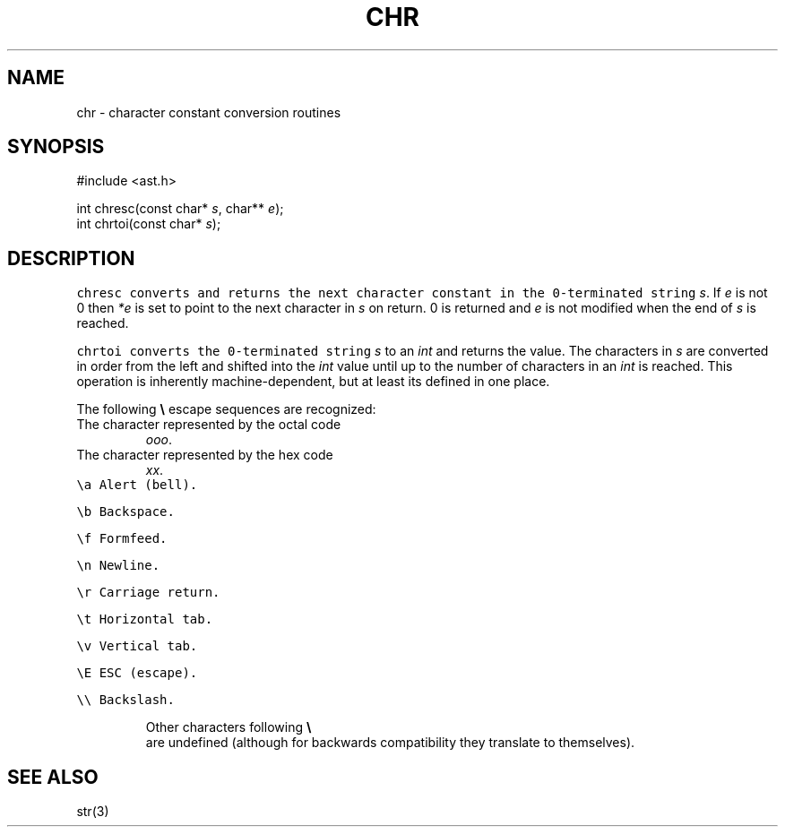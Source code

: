 .de L		\" literal font
.ft 5
.it 1 }N
.if !\\$1 \&\\$1 \\$2 \\$3 \\$4 \\$5 \\$6
..
.de LR
.}S 5 1 \& "\\$1" "\\$2" "\\$3" "\\$4" "\\$5" "\\$6"
..
.de RL
.}S 1 5 \& "\\$1" "\\$2" "\\$3" "\\$4" "\\$5" "\\$6"
..
.de LI
.}S 5 3 \& "\\$1" "\\$2" "\\$3" "\\$4" "\\$5" "\\$6"
..
.de IL
.}S 3 5 \& "\\$1" "\\$2" "\\$3" "\\$4" "\\$5" "\\$6"
..
.de EX		\" start example
.ta 1i 2i 3i 4i 5i 6i
.PP
.RS 
.PD 0
.ft 5
.nf
..
.de EE		\" end example
.fi
.ft
.PD
.RE
.PP
..
.TH CHR 3
.SH NAME
chr \- character constant conversion routines
.SH SYNOPSIS
.EX
#include <ast.h>

int          chresc(const char* \fIs\fP, char** \fIe\fP);
int          chrtoi(const char* \fIs\fP);
.EE
.SH DESCRIPTION
.L chresc
converts and returns the next character constant in the 0-terminated string
.IR s .
If
.I e
is not 0 then
.I *e
is set to point to the next character in
.I s
on return.
0 is returned and 
.I e
is not modified when the end of
.I s
is reached.
.PP
.L chrtoi
converts the 0-terminated string
.I s
to an
.I int
and returns the value.
The characters in
.I s
are converted in order from the left and shifted into the
.I int
value until up to the number of characters in an
.I int
is reached.
This operation is inherently machine-dependent,
but at least its defined in one place.
.PP
The following 
.B \e
escape sequences are recognized:
.TP
.LI \e ooo
The character represented by the octal code
.IR ooo .
.TP
.LI \ex xx
The character represented by the hex code
.IR xx .
.TP
.L \ea
Alert (bell).
.TP
.L \eb
Backspace.
.TP
.L \ef
Formfeed.
.TP
.L \en
Newline.
.TP
.L \er
Carriage return.
.TP
.L \et
Horizontal tab.
.TP
.L \ev
Vertical tab.
.TP
.L \eE
ESC (escape).
.TP
.L \e\e
Backslash.
.PP
Other characters following
.B \e
are undefined (although for backwards compatibility they
translate to themselves).
.SH "SEE ALSO"
str(3)
